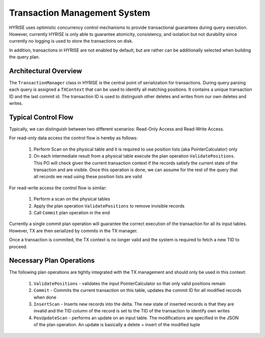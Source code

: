 ******************************
Transaction Management System
******************************

HYRISE uses optimistic concurrency control mechanisms to provide transactional
guarantees during query execution. However, currently HYRISE is only able to
guarantee atomicity, consistency, and isolation but not durability since
currently no logging is used to store the transactions on disk.

In addition, transactions in HYRISE are not enabled by default, but are rather can be additionally selected when building the query plan. 


Architectural Overview
=======================

The ``TransactionManager`` class in HYRISE is the central point of
serialization for transactions. During query parsing each query is assigned a
``TXContext`` that can be used to identify all matching positions. It contains
a unique transaction ID and the last commit id. The transaction ID is used to
distinguish other deletes and writes from our own deletes and writes.

Typical Control Flow
=====================

Typically, we can distinguish between two different scenarios: Read-Only
Access and Read-Write Access.

For read-only data access the control flow is hereby as follows:

  1. Perform Scan on the physical table and it is required to use position lists (aka PointerCalculator) only
  2. On each intermediate result from a physical table execute the plan
     operation ``ValidatePositions``. This PO will check given the current
     transaction context if the records satisfy the current state of the
     transaction and are visible. Once this operation is done, we can assume
     for the rest of the query that all records we read using these position
     lists are valid

For read-write access the control flow is similar:

  1. Perform a scan on the physical tables
  2. Apply the plan operation ``ValidatePositions`` to remove invisible records
  3. Call ``Commit`` plan operation in the end

Currently a single commit plan operation will guarantee the correct execution
of the transaction for all its input tables. However, TX are then serialized by commits in the TX manager.

Once a transaction is commited, the TX context is no longer valid and the
system is required to fetch a new TID to proceed.

Necessary Plan Operations
==========================

The following plan operations are tightly integrated with the TX management
and should only be used in this context:

  1. ``ValidatePositions`` - validates the input PointerCalculator so that only
     valid positions remain
  2. ``Commit`` - Commits the current transaction on this table, updates the
     commit ID for all modified records when done
  3. ``InsertScan`` - Inserts new records into the delta. The new state of
     inserted records is that they are invalid and the TID column of the record is set to the TID of the transaction to identify own writes
  4. ``PosUpdateScan`` - performs an update on an input table. The
     modifications are specified in the JSON of the plan operation. An update
     is basically a delete + insert of the modified tuple



